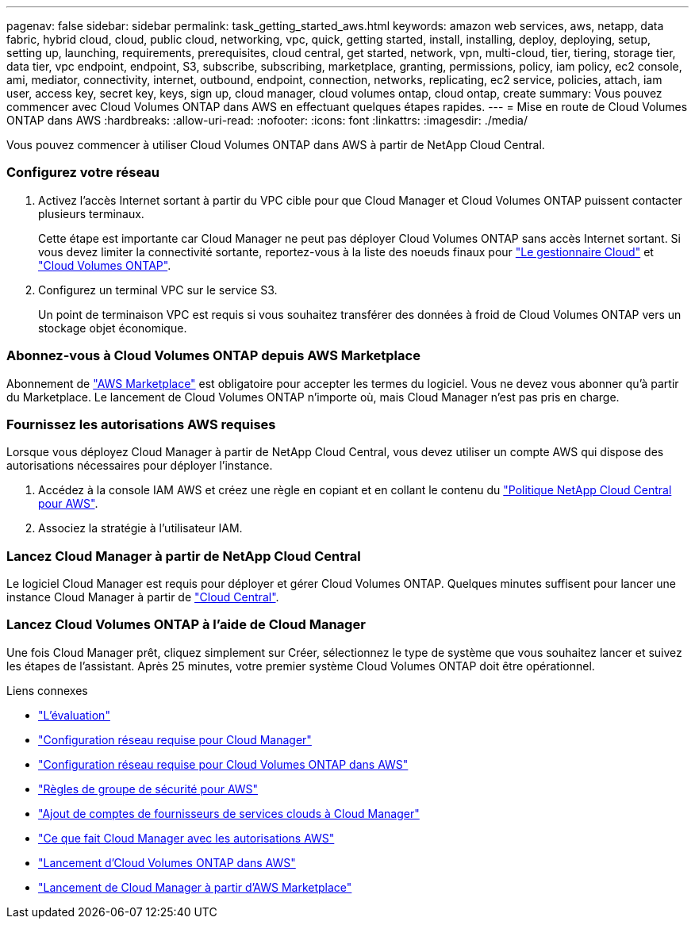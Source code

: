 ---
pagenav: false 
sidebar: sidebar 
permalink: task_getting_started_aws.html 
keywords: amazon web services, aws, netapp, data fabric, hybrid cloud, cloud, public cloud, networking, vpc, quick, getting started, install, installing, deploy, deploying, setup, setting up, launching, requirements, prerequisites, cloud central, get started, network, vpn, multi-cloud, tier, tiering, storage tier, data tier, vpc endpoint, endpoint, S3, subscribe, subscribing, marketplace, granting, permissions, policy, iam policy, ec2 console, ami, mediator, connectivity, internet, outbound, endpoint, connection, networks, replicating, ec2 service, policies, attach, iam user, access key, secret key, keys, sign up, cloud manager, cloud volumes ontap, cloud ontap, create 
summary: Vous pouvez commencer avec Cloud Volumes ONTAP dans AWS en effectuant quelques étapes rapides. 
---
= Mise en route de Cloud Volumes ONTAP dans AWS
:hardbreaks:
:allow-uri-read: 
:nofooter: 
:icons: font
:linkattrs: 
:imagesdir: ./media/


[role="lead"]
Vous pouvez commencer à utiliser Cloud Volumes ONTAP dans AWS à partir de NetApp Cloud Central.



=== Configurez votre réseau

. Activez l'accès Internet sortant à partir du VPC cible pour que Cloud Manager et Cloud Volumes ONTAP puissent contacter plusieurs terminaux.
+
Cette étape est importante car Cloud Manager ne peut pas déployer Cloud Volumes ONTAP sans accès Internet sortant. Si vous devez limiter la connectivité sortante, reportez-vous à la liste des noeuds finaux pour link:reference_networking_cloud_manager.html#outbound-internet-access["Le gestionnaire Cloud"] et link:reference_networking_aws.html#general-aws-networking-requirements-for-cloud-volumes-ontap["Cloud Volumes ONTAP"].

. Configurez un terminal VPC sur le service S3.
+
Un point de terminaison VPC est requis si vous souhaitez transférer des données à froid de Cloud Volumes ONTAP vers un stockage objet économique.





=== Abonnez-vous à Cloud Volumes ONTAP depuis AWS Marketplace

[role="quick-margin-para"]
Abonnement de https://aws.amazon.com/marketplace/search/results?page=1&searchTerms=netapp+cloud+volumes+ontap["AWS Marketplace"^] est obligatoire pour accepter les termes du logiciel. Vous ne devez vous abonner qu'à partir du Marketplace. Le lancement de Cloud Volumes ONTAP n'importe où, mais Cloud Manager n'est pas pris en charge.



=== Fournissez les autorisations AWS requises

[role="quick-margin-para"]
Lorsque vous déployez Cloud Manager à partir de NetApp Cloud Central, vous devez utiliser un compte AWS qui dispose des autorisations nécessaires pour déployer l'instance.

. Accédez à la console IAM AWS et créez une règle en copiant et en collant le contenu du https://mysupport.netapp.com/cloudontap/iampolicies["Politique NetApp Cloud Central pour AWS"^].
. Associez la stratégie à l'utilisateur IAM.




=== Lancez Cloud Manager à partir de NetApp Cloud Central

[role="quick-margin-para"]
Le logiciel Cloud Manager est requis pour déployer et gérer Cloud Volumes ONTAP. Quelques minutes suffisent pour lancer une instance Cloud Manager à partir de https://cloud.netapp.com["Cloud Central"^].



=== Lancez Cloud Volumes ONTAP à l'aide de Cloud Manager

[role="quick-margin-para"]
Une fois Cloud Manager prêt, cliquez simplement sur Créer, sélectionnez le type de système que vous souhaitez lancer et suivez les étapes de l'assistant. Après 25 minutes, votre premier système Cloud Volumes ONTAP doit être opérationnel.

.Liens connexes
* link:concept_evaluating.html["L'évaluation"]
* link:reference_networking_cloud_manager.html["Configuration réseau requise pour Cloud Manager"]
* link:reference_networking_aws.html["Configuration réseau requise pour Cloud Volumes ONTAP dans AWS"]
* link:reference_security_groups.html["Règles de groupe de sécurité pour AWS"]
* link:task_adding_cloud_accounts.html["Ajout de comptes de fournisseurs de services clouds à Cloud Manager"]
* link:reference_permissions.html#what-cloud-manager-does-with-aws-permissions["Ce que fait Cloud Manager avec les autorisations AWS"]
* link:task_deploying_otc_aws.html["Lancement d'Cloud Volumes ONTAP dans AWS"]
* link:task_launching_aws_mktp.html["Lancement de Cloud Manager à partir d'AWS Marketplace"]

